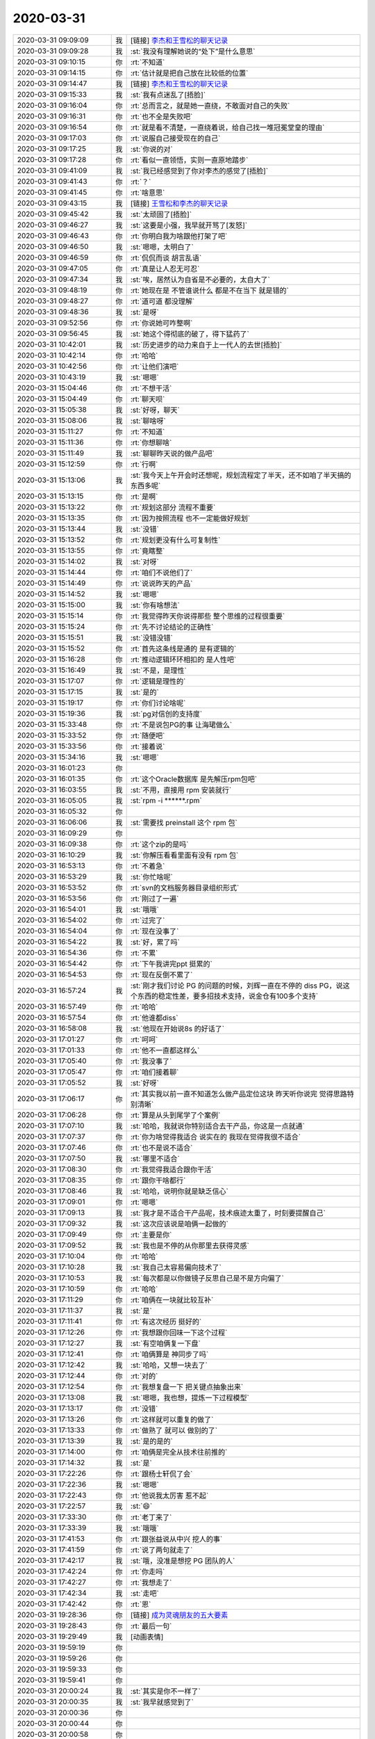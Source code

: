 2020-03-31
-------------

.. list-table::
   :widths: 25, 1, 60

   * - 2020-03-31 09:09:09
     - 我
     - [链接] `李杰和王雪松的聊天记录 <https://support.weixin.qq.com/cgi-bin/mmsupport-bin/readtemplate?t=page/favorite_record__w_unsupport>`_
   * - 2020-03-31 09:09:28
     - 我
     - :st:`我没有理解她说的“处下”是什么意思`
   * - 2020-03-31 09:10:15
     - 你
     - :rt:`不知道`
   * - 2020-03-31 09:14:15
     - 你
     - :rt:`估计就是把自己放在比较低的位置`
   * - 2020-03-31 09:14:47
     - 我
     - [链接] `李杰和王雪松的聊天记录 <https://support.weixin.qq.com/cgi-bin/mmsupport-bin/readtemplate?t=page/favorite_record__w_unsupport>`_
   * - 2020-03-31 09:15:33
     - 我
     - :st:`我有点迷乱了[捂脸]`
   * - 2020-03-31 09:16:04
     - 你
     - :rt:`总而言之，就是她一直绕，不敢面对自己的失败`
   * - 2020-03-31 09:16:31
     - 你
     - :rt:`也不全是失败吧`
   * - 2020-03-31 09:16:54
     - 你
     - :rt:`就是看不清楚，一直绕着说，给自己找一堆冠冕堂皇的理由`
   * - 2020-03-31 09:17:03
     - 你
     - :rt:`说服自己接受现在的自己`
   * - 2020-03-31 09:17:25
     - 我
     - :st:`你说的对`
   * - 2020-03-31 09:17:28
     - 你
     - :rt:`看似一直领悟，实则一直原地踏步`
   * - 2020-03-31 09:41:09
     - 我
     - :st:`我已经感觉到了你对李杰的感觉了[捂脸]`
   * - 2020-03-31 09:41:43
     - 你
     - :rt:`？`
   * - 2020-03-31 09:41:45
     - 你
     - :rt:`啥意思`
   * - 2020-03-31 09:43:15
     - 我
     - [链接] `王雪松和李杰的聊天记录 <https://support.weixin.qq.com/cgi-bin/mmsupport-bin/readtemplate?t=page/favorite_record__w_unsupport>`_
   * - 2020-03-31 09:45:42
     - 我
     - :st:`太顽固了[捂脸]`
   * - 2020-03-31 09:46:27
     - 我
     - :st:`这要是小强，我早就开骂了[发怒]`
   * - 2020-03-31 09:46:43
     - 你
     - :rt:`你明白我为啥跟他打架了吧`
   * - 2020-03-31 09:46:50
     - 我
     - :st:`嗯嗯，太明白了`
   * - 2020-03-31 09:46:59
     - 你
     - :rt:`侃侃而谈 胡言乱语`
   * - 2020-03-31 09:47:05
     - 你
     - :rt:`真是让人忍无可忍`
   * - 2020-03-31 09:47:34
     - 我
     - :st:`唉，居然认为自省是不必要的，太自大了`
   * - 2020-03-31 09:48:19
     - 你
     - :rt:`她现在是 不管谁说什么 都是不在当下 就是错的`
   * - 2020-03-31 09:48:27
     - 你
     - :rt:`道可道 都没理解`
   * - 2020-03-31 09:48:36
     - 我
     - :st:`是呀`
   * - 2020-03-31 09:52:56
     - 你
     - :rt:`你说她可咋整啊`
   * - 2020-03-31 09:56:45
     - 我
     - :st:`她这个得彻底的破了，得下猛药了`
   * - 2020-03-31 10:42:01
     - 我
     - :st:`历史进步的动力来自于上一代人的去世[捂脸]`
   * - 2020-03-31 10:42:14
     - 你
     - :rt:`哈哈`
   * - 2020-03-31 10:42:56
     - 你
     - :rt:`让他们演吧`
   * - 2020-03-31 10:43:19
     - 我
     - :st:`嗯嗯`
   * - 2020-03-31 15:04:46
     - 你
     - :rt:`不想干活`
   * - 2020-03-31 15:04:49
     - 你
     - :rt:`聊天呗`
   * - 2020-03-31 15:05:38
     - 我
     - :st:`好呀，聊天`
   * - 2020-03-31 15:08:06
     - 我
     - :st:`聊啥呀`
   * - 2020-03-31 15:11:27
     - 你
     - :rt:`不知道`
   * - 2020-03-31 15:11:36
     - 你
     - :rt:`你想聊啥`
   * - 2020-03-31 15:11:49
     - 我
     - :st:`聊聊昨天说的做产品吧`
   * - 2020-03-31 15:12:59
     - 你
     - :rt:`行啊`
   * - 2020-03-31 15:13:06
     - 我
     - :st:`我今天上午开会时还想呢，规划流程定了半天，还不如咱了半天搞的东西多呢`
   * - 2020-03-31 15:13:15
     - 你
     - :rt:`是啊`
   * - 2020-03-31 15:13:22
     - 你
     - :rt:`规划这部分 流程不重要`
   * - 2020-03-31 15:13:35
     - 你
     - :rt:`因为按照流程 也不一定能做好规划`
   * - 2020-03-31 15:13:44
     - 我
     - :st:`没错`
   * - 2020-03-31 15:13:52
     - 你
     - :rt:`规划更没有什么可复制性`
   * - 2020-03-31 15:13:55
     - 你
     - :rt:`竟瞎整`
   * - 2020-03-31 15:14:02
     - 我
     - :st:`对呀`
   * - 2020-03-31 15:14:44
     - 你
     - :rt:`咱们不说他们了`
   * - 2020-03-31 15:14:49
     - 你
     - :rt:`说说昨天的产品`
   * - 2020-03-31 15:14:52
     - 我
     - :st:`嗯嗯`
   * - 2020-03-31 15:15:00
     - 我
     - :st:`你有啥想法`
   * - 2020-03-31 15:15:14
     - 你
     - :rt:`我觉得昨天你说得那些 整个思维的过程很重要`
   * - 2020-03-31 15:15:24
     - 你
     - :rt:`先不讨论结论的正确性`
   * - 2020-03-31 15:15:51
     - 我
     - :st:`没错没错`
   * - 2020-03-31 15:15:52
     - 你
     - :rt:`首先这条线是通的 是有逻辑的`
   * - 2020-03-31 15:16:28
     - 你
     - :rt:`推动逻辑环环相扣的 是人性吧`
   * - 2020-03-31 15:16:49
     - 我
     - :st:`不是，是理性`
   * - 2020-03-31 15:17:07
     - 你
     - :rt:`逻辑是理性的`
   * - 2020-03-31 15:17:15
     - 我
     - :st:`是的`
   * - 2020-03-31 15:19:17
     - 你
     - :rt:`你们讨论啥呢`
   * - 2020-03-31 15:19:36
     - 我
     - :st:`pg对信创的支持度`
   * - 2020-03-31 15:33:48
     - 你
     - :rt:`不是说包PG的事 让海珺做么`
   * - 2020-03-31 15:33:52
     - 你
     - :rt:`随便吧`
   * - 2020-03-31 15:33:56
     - 你
     - :rt:`接着说`
   * - 2020-03-31 15:34:16
     - 我
     - :st:`嗯嗯`
   * - 2020-03-31 16:01:23
     - 你
     - .. image:: /images/348357.jpg
          :width: 100px
   * - 2020-03-31 16:01:35
     - 你
     - :rt:`这个Oracle数据库 是先解压rpm包吧`
   * - 2020-03-31 16:03:55
     - 我
     - :st:`不用，直接用 rpm 安装就行`
   * - 2020-03-31 16:05:05
     - 我
     - :st:`rpm -i ******.rpm`
   * - 2020-03-31 16:05:32
     - 你
     - .. image:: /images/348361.jpg
          :width: 100px
   * - 2020-03-31 16:06:06
     - 我
     - :st:`需要找 preinstall 这个 rpm 包`
   * - 2020-03-31 16:09:29
     - 你
     - .. image:: /images/348363.jpg
          :width: 100px
   * - 2020-03-31 16:09:38
     - 你
     - :rt:`这个zip的是吗`
   * - 2020-03-31 16:10:29
     - 我
     - :st:`你解压看看里面有没有 rpm 包`
   * - 2020-03-31 16:53:13
     - 你
     - :rt:`不着急`
   * - 2020-03-31 16:53:29
     - 我
     - :st:`你忙啥呢`
   * - 2020-03-31 16:53:52
     - 你
     - :rt:`svn的文档服务器目录组织形式`
   * - 2020-03-31 16:53:56
     - 你
     - :rt:`刚过了一遍`
   * - 2020-03-31 16:54:01
     - 我
     - :st:`哦哦`
   * - 2020-03-31 16:54:02
     - 你
     - :rt:`过完了`
   * - 2020-03-31 16:54:04
     - 你
     - :rt:`现在没事了`
   * - 2020-03-31 16:54:22
     - 我
     - :st:`好，累了吗`
   * - 2020-03-31 16:54:36
     - 你
     - :rt:`不累`
   * - 2020-03-31 16:54:42
     - 你
     - :rt:`下午我讲完ppt 挺累的`
   * - 2020-03-31 16:54:53
     - 你
     - :rt:`现在反倒不累了`
   * - 2020-03-31 16:57:24
     - 我
     - :st:`刚才我们讨论 PG 的问题的时候，刘辉一直在不停的 diss PG，说这个东西的稳定性差，要多招技术支持，说金仓有100多个支持`
   * - 2020-03-31 16:57:49
     - 你
     - :rt:`哈哈`
   * - 2020-03-31 16:57:54
     - 你
     - :rt:`他谁都diss`
   * - 2020-03-31 16:58:08
     - 我
     - :st:`他现在开始说8s 的好话了`
   * - 2020-03-31 17:01:27
     - 你
     - :rt:`呵呵`
   * - 2020-03-31 17:01:33
     - 你
     - :rt:`他不一直都这样么`
   * - 2020-03-31 17:05:40
     - 你
     - :rt:`我没事了`
   * - 2020-03-31 17:05:47
     - 你
     - :rt:`咱们接着聊`
   * - 2020-03-31 17:05:52
     - 我
     - :st:`好呀`
   * - 2020-03-31 17:06:17
     - 你
     - :rt:`其实我以前一直不知道怎么做产品定位这块 昨天听你说完 觉得思路特别清晰`
   * - 2020-03-31 17:06:28
     - 你
     - :rt:`算是从头到尾学了个案例`
   * - 2020-03-31 17:07:10
     - 我
     - :st:`哈哈，我就说你特别适合去干产品，你这是一点就通`
   * - 2020-03-31 17:07:37
     - 你
     - :rt:`你为啥觉得我适合 说实在的 我现在觉得我很不适合`
   * - 2020-03-31 17:07:46
     - 你
     - :rt:`也不是说不适合`
   * - 2020-03-31 17:07:50
     - 我
     - :st:`哪里不适合`
   * - 2020-03-31 17:08:30
     - 你
     - :rt:`我觉得我适合跟你干活`
   * - 2020-03-31 17:08:35
     - 你
     - :rt:`跟你干啥都行`
   * - 2020-03-31 17:08:46
     - 我
     - :st:`哈哈，说明你就是缺乏信心`
   * - 2020-03-31 17:09:01
     - 你
     - :rt:`嗯嗯`
   * - 2020-03-31 17:09:13
     - 我
     - :st:`我才是不适合干产品呢，技术痕迹太重了，时刻要提醒自己`
   * - 2020-03-31 17:09:32
     - 我
     - :st:`这次应该说是咱俩一起做的`
   * - 2020-03-31 17:09:49
     - 你
     - :rt:`主要是你`
   * - 2020-03-31 17:09:52
     - 我
     - :st:`我也是不停的从你那里去获得灵感`
   * - 2020-03-31 17:10:04
     - 你
     - :rt:`哈哈`
   * - 2020-03-31 17:10:28
     - 我
     - :st:`我自己太容易偏向技术了`
   * - 2020-03-31 17:10:53
     - 我
     - :st:`每次都是以你做镜子反思自己是不是方向偏了`
   * - 2020-03-31 17:10:59
     - 你
     - :rt:`哈哈`
   * - 2020-03-31 17:11:29
     - 你
     - :rt:`咱俩在一块就比较互补`
   * - 2020-03-31 17:11:37
     - 我
     - :st:`是`
   * - 2020-03-31 17:11:41
     - 你
     - :rt:`有这次经历 挺好的`
   * - 2020-03-31 17:12:26
     - 你
     - :rt:`我想跟你回味一下这个过程`
   * - 2020-03-31 17:12:27
     - 我
     - :st:`有空咱俩复一下盘`
   * - 2020-03-31 17:12:41
     - 你
     - :rt:`咱俩算是 神同步了吗`
   * - 2020-03-31 17:12:42
     - 我
     - :st:`哈哈，又想一块去了`
   * - 2020-03-31 17:12:44
     - 你
     - :rt:`对的`
   * - 2020-03-31 17:12:54
     - 你
     - :rt:`我想复盘一下  把关键点抽象出来`
   * - 2020-03-31 17:13:08
     - 我
     - :st:`嗯嗯，我也想，提炼一下过程模型`
   * - 2020-03-31 17:13:17
     - 你
     - :rt:`没错`
   * - 2020-03-31 17:13:26
     - 你
     - :rt:`这样就可以重复的做了`
   * - 2020-03-31 17:13:33
     - 你
     - :rt:`做熟了 就可以 做别的了`
   * - 2020-03-31 17:13:39
     - 我
     - :st:`是的是的`
   * - 2020-03-31 17:14:00
     - 你
     - :rt:`咱俩是完全从技术往前推的`
   * - 2020-03-31 17:14:32
     - 我
     - :st:`是`
   * - 2020-03-31 17:22:26
     - 你
     - :rt:`跟杨士轩侃了会`
   * - 2020-03-31 17:22:36
     - 我
     - :st:`嗯嗯`
   * - 2020-03-31 17:22:43
     - 你
     - :rt:`他说我太厉害 惹不起`
   * - 2020-03-31 17:22:57
     - 我
     - :st:`😄`
   * - 2020-03-31 17:33:30
     - 你
     - :rt:`老丁来了`
   * - 2020-03-31 17:33:39
     - 我
     - :st:`哦哦`
   * - 2020-03-31 17:41:53
     - 你
     - :rt:`跟张益说从中兴 挖人的事`
   * - 2020-03-31 17:41:59
     - 你
     - :rt:`说了两句就走了`
   * - 2020-03-31 17:42:17
     - 我
     - :st:`哦，没准是想挖 PG 团队的人`
   * - 2020-03-31 17:42:24
     - 你
     - :rt:`你走吗`
   * - 2020-03-31 17:42:27
     - 你
     - :rt:`我想走了`
   * - 2020-03-31 17:42:34
     - 我
     - :st:`走吧`
   * - 2020-03-31 17:42:42
     - 你
     - :rt:`恩`
   * - 2020-03-31 19:28:36
     - 你
     - [链接] `成为灵魂朋友的五大要素 <http://mp.weixin.qq.com/s?__biz=MzU2OTEwNjU3Ng==&mid=2247493851&idx=1&sn=23850eb29ad0897309f454d9304a41ac&chksm=fc816124cbf6e832a82863852be37a81136fd2b0f0835c424b6ac7f52c3fadf3392f95a9179a&mpshare=1&scene=1&srcid=&sharer_sharetime=1585654109074&sharer_shareid=9e5f25acc0dc5f25eac8cccbf07c245a#rd>`_
   * - 2020-03-31 19:28:43
     - 你
     - :rt:`最后一句`
   * - 2020-03-31 19:29:49
     - 我
     - [动画表情]
   * - 2020-03-31 19:59:19
     - 你
     - .. raw:: html
       
          <audio controls="controls"><source src="_static/mp3/348436.mp3" type="audio/mpeg" />不能播放语音</audio>
   * - 2020-03-31 19:59:26
     - 你
     - .. raw:: html
       
          <audio controls="controls"><source src="_static/mp3/348437.mp3" type="audio/mpeg" />不能播放语音</audio>
   * - 2020-03-31 19:59:33
     - 你
     - .. raw:: html
       
          <audio controls="controls"><source src="_static/mp3/348438.mp3" type="audio/mpeg" />不能播放语音</audio>
   * - 2020-03-31 19:59:41
     - 你
     - .. raw:: html
       
          <audio controls="controls"><source src="_static/mp3/348439.mp3" type="audio/mpeg" />不能播放语音</audio>
   * - 2020-03-31 20:00:24
     - 我
     - :st:`其实是你不一样了`
   * - 2020-03-31 20:00:35
     - 我
     - :st:`我早就感觉到了`
   * - 2020-03-31 20:00:36
     - 你
     - .. raw:: html
       
          <audio controls="controls"><source src="_static/mp3/348442.mp3" type="audio/mpeg" />不能播放语音</audio>
   * - 2020-03-31 20:00:44
     - 你
     - .. raw:: html
       
          <audio controls="controls"><source src="_static/mp3/348443.mp3" type="audio/mpeg" />不能播放语音</audio>
   * - 2020-03-31 20:00:58
     - 你
     - .. raw:: html
       
          <audio controls="controls"><source src="_static/mp3/348444.mp3" type="audio/mpeg" />不能播放语音</audio>
   * - 2020-03-31 20:02:25
     - 我
     - :st:`还是当面谈吧，我能感知到你的变化`
   * - 2020-03-31 20:03:09
     - 你
     - .. raw:: html
       
          <audio controls="controls"><source src="_static/mp3/348446.mp3" type="audio/mpeg" />不能播放语音</audio>
   * - 2020-03-31 20:03:19
     - 你
     - .. raw:: html
       
          <audio controls="controls"><source src="_static/mp3/348447.mp3" type="audio/mpeg" />不能播放语音</audio>
   * - 2020-03-31 20:03:51
     - 我
     - :st:`更加nice 更加beautiful`
   * - 2020-03-31 20:04:23
     - 你
     - .. raw:: html
       
          <audio controls="controls"><source src="_static/mp3/348449.mp3" type="audio/mpeg" />不能播放语音</audio>
   * - 2020-03-31 20:04:29
     - 你
     - .. raw:: html
       
          <audio controls="controls"><source src="_static/mp3/348450.mp3" type="audio/mpeg" />不能播放语音</audio>
   * - 2020-03-31 20:05:28
     - 我
     - :st:`怎么会是糖衣炮弹呢`
   * - 2020-03-31 20:05:55
     - 我
     - :st:`我感觉最近和你越来越同频了`
   * - 2020-03-31 20:06:14
     - 我
     - :st:`而且会有那种共振的感觉`
   * - 2020-03-31 20:06:18
     - 你
     - .. raw:: html
       
          <audio controls="controls"><source src="_static/mp3/348454.mp3" type="audio/mpeg" />不能播放语音</audio>
   * - 2020-03-31 20:06:42
     - 你
     - .. raw:: html
       
          <audio controls="controls"><source src="_static/mp3/348455.mp3" type="audio/mpeg" />不能播放语音</audio>
   * - 2020-03-31 20:06:53
     - 我
     - :st:`啊，生气了吗`
   * - 2020-03-31 20:07:34
     - 我
     - :st:`不会呀，另一面我也有呀`
   * - 2020-03-31 20:08:11
     - 你
     - .. raw:: html
       
          <audio controls="controls"><source src="_static/mp3/348458.mp3" type="audio/mpeg" />不能播放语音</audio>
   * - 2020-03-31 20:08:17
     - 你
     - .. raw:: html
       
          <audio controls="controls"><source src="_static/mp3/348459.mp3" type="audio/mpeg" />不能播放语音</audio>
   * - 2020-03-31 20:08:44
     - 我
     - :st:`没有呀，我非常重视`
   * - 2020-03-31 20:08:50
     - 我
     - :st:`特别重视`
   * - 2020-03-31 20:09:20
     - 我
     - :st:`重视到每天晚上睡觉前都会过一遍咱俩的对话`
   * - 2020-03-31 20:09:51
     - 我
     - :st:`我发现了好多好多东西，只是没时间和你分享[捂脸]`
   * - 2020-03-31 20:10:29
     - 你
     - .. raw:: html
       
          <audio controls="controls"><source src="_static/mp3/348464.mp3" type="audio/mpeg" />不能播放语音</audio>
   * - 2020-03-31 20:11:10
     - 我
     - :st:`说我每天想你都不过分`
   * - 2020-03-31 20:11:53
     - 你
     - :rt:`好吧`
   * - 2020-03-31 20:12:33
     - 我
     - :st:`你有很多下意识的东西会让我很着迷[色]`
   * - 2020-03-31 20:13:10
     - 你
     - :rt:`我不想听这些`
   * - 2020-03-31 20:13:12
     - 我
     - :st:`不过真的谢谢你`
   * - 2020-03-31 20:14:01
     - 你
     - .. raw:: html
       
          <audio controls="controls"><source src="_static/mp3/348470.mp3" type="audio/mpeg" />不能播放语音</audio>
   * - 2020-03-31 20:14:16
     - 你
     - .. raw:: html
       
          <audio controls="controls"><source src="_static/mp3/348471.mp3" type="audio/mpeg" />不能播放语音</audio>
   * - 2020-03-31 20:14:34
     - 你
     - .. raw:: html
       
          <audio controls="controls"><source src="_static/mp3/348472.mp3" type="audio/mpeg" />不能播放语音</audio>
   * - 2020-03-31 20:15:31
     - 我
     - :st:`对呀对呀，你说的和我感觉的是一样的`
   * - 2020-03-31 20:16:12
     - 你
     - .. raw:: html
       
          <audio controls="controls"><source src="_static/mp3/348474.mp3" type="audio/mpeg" />不能播放语音</audio>
   * - 2020-03-31 20:16:35
     - 我
     - :st:`我拿不准，感觉是你最近好像又有突破了`
   * - 2020-03-31 20:16:56
     - 你
     - .. raw:: html
       
          <audio controls="controls"><source src="_static/mp3/348476.mp3" type="audio/mpeg" />不能播放语音</audio>
   * - 2020-03-31 20:17:08
     - 你
     - .. raw:: html
       
          <audio controls="controls"><source src="_static/mp3/348477.mp3" type="audio/mpeg" />不能播放语音</audio>
   * - 2020-03-31 20:17:19
     - 你
     - .. raw:: html
       
          <audio controls="controls"><source src="_static/mp3/348478.mp3" type="audio/mpeg" />不能播放语音</audio>
   * - 2020-03-31 20:17:53
     - 你
     - .. raw:: html
       
          <audio controls="controls"><source src="_static/mp3/348479.mp3" type="audio/mpeg" />不能播放语音</audio>
   * - 2020-03-31 20:17:59
     - 你
     - .. raw:: html
       
          <audio controls="controls"><source src="_static/mp3/348480.mp3" type="audio/mpeg" />不能播放语音</audio>
   * - 2020-03-31 20:18:51
     - 我
     - :st:`就是因为气场相合呀`
   * - 2020-03-31 20:19:19
     - 我
     - :st:`应该说是你越来愈优秀`
   * - 2020-03-31 20:19:27
     - 你
     - .. raw:: html
       
          <audio controls="controls"><source src="_static/mp3/348483.mp3" type="audio/mpeg" />不能播放语音</audio>
   * - 2020-03-31 20:20:46
     - 我
     - :st:`我不是在夸你，也不是恭维你，是我的真心话`
   * - 2020-03-31 20:25:37
     - 我
     - :st:`说起献殷勤，我好像除了早晨当着老陈的面给你沏水外，确实去你们屋少了`
   * - 2020-03-31 20:25:57
     - 我
     - :st:`今天晚上我要好好反思一下`
   * - 2020-03-31 20:25:58
     - 你
     - :rt:`休息吧，有时间再聊`
   * - 2020-03-31 20:26:24
     - 我
     - :st:`要深刻认识自己的问题，深挖思想根源`
   * - 2020-03-31 20:26:25
     - 你
     - :rt:`你可能比较忙`
   * - 2020-03-31 20:26:29
     - 你
     - :rt:`哈哈`
   * - 2020-03-31 20:26:32
     - 你
     - :rt:`不至于`
   * - 2020-03-31 20:27:13
     - 你
     - :rt:`你如果觉得没问题，那可能是我有问题，`
   * - 2020-03-31 20:27:40
     - 你
     - :rt:`如果你有事情，提前跟我说，免得我傻不拉几的自讨没趣`
   * - 2020-03-31 20:29:00
     - 我
     - :st:`怎么会是你的问题呢，肯定是我有问题，你容我好好反思一下`